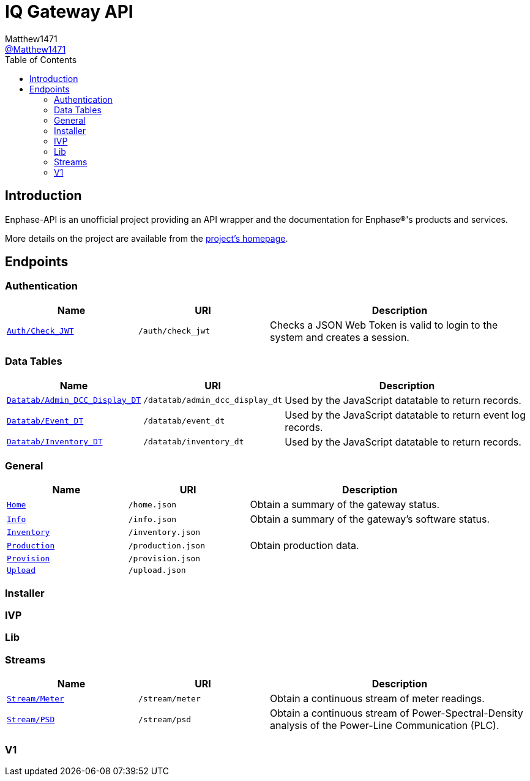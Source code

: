 = IQ Gateway API
:toc:
Matthew1471 <https://github.com/matthew1471[@Matthew1471]>;

// Document Settings:

// Set the ID Prefix and ID Separators to be consistent with GitHub so links work irrespective of rendering platform. (https://docs.asciidoctor.org/asciidoc/latest/sections/id-prefix-and-separator/)
:idprefix:
:idseparator: -

// Any code examples will be in Python by default.
:source-language: python

ifndef::env-github[:icons: font]

// Set the admonitions to have icons (Github Emojis) if rendered on GitHub (https://blog.mrhaki.com/2016/06/awesome-asciidoctor-using-admonition.html).
ifdef::env-github[]
:status:
:caution-caption: :fire:
:important-caption: :exclamation:
:note-caption: :paperclip:
:tip-caption: :bulb:
:warning-caption: :warning:
endif::[]

// Document Variables:
:release-version: 1.0
:url-org: https://github.com/Matthew1471
:url-repo: {url-org}/Enphase-API
:url-contributors: {url-repo}/graphs/contributors

== Introduction

Enphase-API is an unofficial project providing an API wrapper and the documentation for Enphase(R)'s products and services.

More details on the project are available from the link:../../README.adoc[project's homepage].

== Endpoints

=== Authentication

[cols="1,1,2", options="header"] 
|===
|Name
|URI
|Description

|`link:Auth/Check_JWT.adoc[Auth/Check_JWT]`
|`/auth/check_jwt`
|Checks a JSON Web Token is valid to login to the system and creates a session.

|===

=== Data Tables

[cols="1,1,2", options="header"] 
|===
|Name
|URI
|Description

|`link:Datatab/Admin_DCC_Display_DT.adoc[Datatab/Admin_DCC_Display_DT]`
|`/datatab/admin_dcc_display_dt`
|Used by the JavaScript datatable to return records.

|`link:Datatab/Event_DT.adoc[Datatab/Event_DT]`
|`/datatab/event_dt`
|Used by the JavaScript datatable to return event log records.

|`link:Datatab/Inventory_DT.adoc[Datatab/Inventory_DT]`
|`/datatab/inventory_dt`
|Used by the JavaScript datatable to return records.

|===

=== General

[cols="1,1,2", options="header"] 
|===
|Name
|URI
|Description

|`link:Home.adoc[Home]`
|`/home.json`
|Obtain a summary of the gateway status.

|`link:Info.adoc[Info]`
|`/info.json`
|Obtain a summary of the gateway's software status.

|`link:Inventory.adoc[Inventory]`
|`/inventory.json`
|

|`link:Production.adoc[Production]`
|`/production.json`
|Obtain production data.

|`link:Provision.adoc[Provision]`
|`/provision.json`
|

|`link:Upload.adoc[Upload]`
|`/upload.json`
|

|===

=== Installer

=== IVP

=== Lib

=== Streams

[cols="1,1,2", options="header"] 
|===
|Name
|URI
|Description

|`link:Stream/Meter.adoc[Stream/Meter]`
|`/stream/meter`
|Obtain a continuous stream of meter readings.

|`link:Stream/PSD.adoc[Stream/PSD]`
|`/stream/psd`
|Obtain a continuous stream of Power-Spectral-Density analysis of the Power-Line Communication (PLC).

|===

=== V1